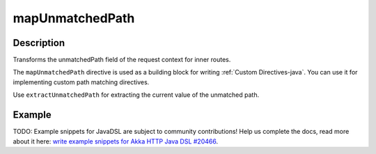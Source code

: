 .. _-mapUnmatchedPath-java-:

mapUnmatchedPath
================

Description
-----------
Transforms the unmatchedPath field of the request context for inner routes.

The ``mapUnmatchedPath`` directive is used as a building block for writing :ref:`Custom Directives-java`. You can use it
for implementing custom path matching directives.

Use ``extractUnmatchedPath`` for extracting the current value of the unmatched path.

Example
-------
TODO: Example snippets for JavaDSL are subject to community contributions! Help us complete the docs, read more about it here: `write example snippets for Akka HTTP Java DSL #20466 <https://github.com/akka/akka/issues/20466>`_.

